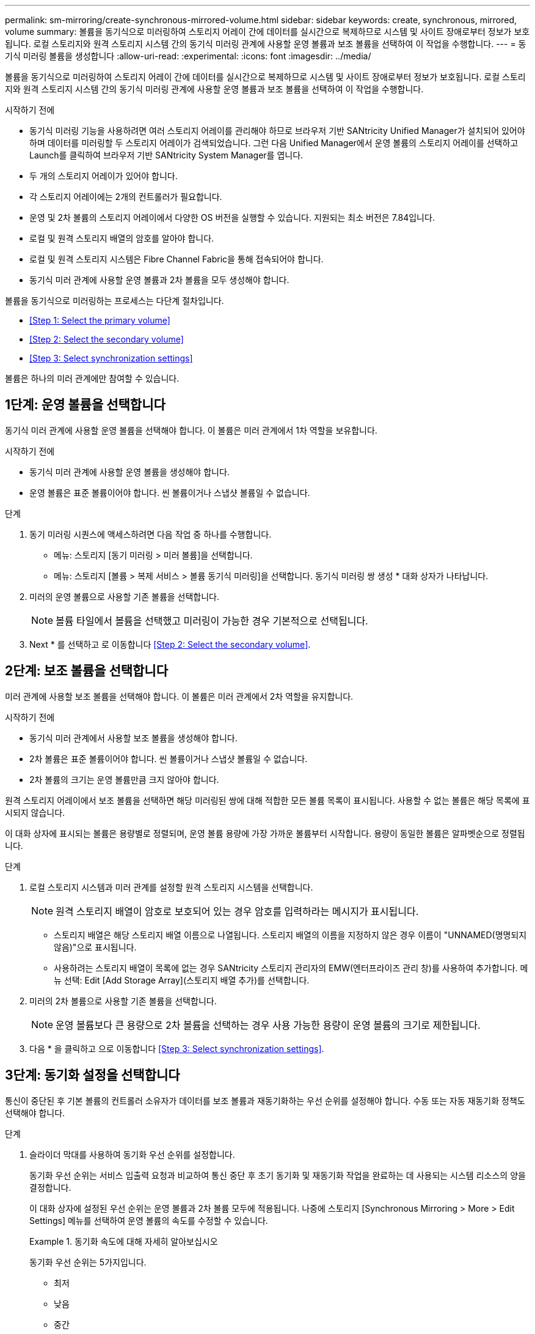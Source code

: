 ---
permalink: sm-mirroring/create-synchronous-mirrored-volume.html 
sidebar: sidebar 
keywords: create, synchronous, mirrored, volume 
summary: 볼륨을 동기식으로 미러링하여 스토리지 어레이 간에 데이터를 실시간으로 복제하므로 시스템 및 사이트 장애로부터 정보가 보호됩니다. 로컬 스토리지와 원격 스토리지 시스템 간의 동기식 미러링 관계에 사용할 운영 볼륨과 보조 볼륨을 선택하여 이 작업을 수행합니다. 
---
= 동기식 미러링 볼륨을 생성합니다
:allow-uri-read: 
:experimental: 
:icons: font
:imagesdir: ../media/


[role="lead"]
볼륨을 동기식으로 미러링하여 스토리지 어레이 간에 데이터를 실시간으로 복제하므로 시스템 및 사이트 장애로부터 정보가 보호됩니다. 로컬 스토리지와 원격 스토리지 시스템 간의 동기식 미러링 관계에 사용할 운영 볼륨과 보조 볼륨을 선택하여 이 작업을 수행합니다.

.시작하기 전에
* 동기식 미러링 기능을 사용하려면 여러 스토리지 어레이를 관리해야 하므로 브라우저 기반 SANtricity Unified Manager가 설치되어 있어야 하며 데이터를 미러링할 두 스토리지 어레이가 검색되었습니다. 그런 다음 Unified Manager에서 운영 볼륨의 스토리지 어레이를 선택하고 Launch를 클릭하여 브라우저 기반 SANtricity System Manager를 엽니다.
* 두 개의 스토리지 어레이가 있어야 합니다.
* 각 스토리지 어레이에는 2개의 컨트롤러가 필요합니다.
* 운영 및 2차 볼륨의 스토리지 어레이에서 다양한 OS 버전을 실행할 수 있습니다. 지원되는 최소 버전은 7.84입니다.
* 로컬 및 원격 스토리지 배열의 암호를 알아야 합니다.
* 로컬 및 원격 스토리지 시스템은 Fibre Channel Fabric을 통해 접속되어야 합니다.
* 동기식 미러 관계에 사용할 운영 볼륨과 2차 볼륨을 모두 생성해야 합니다.


볼륨을 동기식으로 미러링하는 프로세스는 다단계 절차입니다.

* <<Step 1: Select the primary volume>>
* <<Step 2: Select the secondary volume>>
* <<Step 3: Select synchronization settings>>


볼륨은 하나의 미러 관계에만 참여할 수 있습니다.



== 1단계: 운영 볼륨을 선택합니다

[role="lead"]
동기식 미러 관계에 사용할 운영 볼륨을 선택해야 합니다. 이 볼륨은 미러 관계에서 1차 역할을 보유합니다.

.시작하기 전에
* 동기식 미러 관계에 사용할 운영 볼륨을 생성해야 합니다.
* 운영 볼륨은 표준 볼륨이어야 합니다. 씬 볼륨이거나 스냅샷 볼륨일 수 없습니다.


.단계
. 동기 미러링 시퀀스에 액세스하려면 다음 작업 중 하나를 수행합니다.
+
** 메뉴: 스토리지 [동기 미러링 > 미러 볼륨]을 선택합니다.
** 메뉴: 스토리지 [볼륨 > 복제 서비스 > 볼륨 동기식 미러링]을 선택합니다. 동기식 미러링 쌍 생성 * 대화 상자가 나타납니다.


. 미러의 운영 볼륨으로 사용할 기존 볼륨을 선택합니다.
+
[NOTE]
====
볼륨 타일에서 볼륨을 선택했고 미러링이 가능한 경우 기본적으로 선택됩니다.

====
. Next * 를 선택하고 로 이동합니다 <<Step 2: Select the secondary volume>>.




== 2단계: 보조 볼륨을 선택합니다

[role="lead"]
미러 관계에 사용할 보조 볼륨을 선택해야 합니다. 이 볼륨은 미러 관계에서 2차 역할을 유지합니다.

.시작하기 전에
* 동기식 미러 관계에서 사용할 보조 볼륨을 생성해야 합니다.
* 2차 볼륨은 표준 볼륨이어야 합니다. 씬 볼륨이거나 스냅샷 볼륨일 수 없습니다.
* 2차 볼륨의 크기는 운영 볼륨만큼 크지 않아야 합니다.


원격 스토리지 어레이에서 보조 볼륨을 선택하면 해당 미러링된 쌍에 대해 적합한 모든 볼륨 목록이 표시됩니다. 사용할 수 없는 볼륨은 해당 목록에 표시되지 않습니다.

이 대화 상자에 표시되는 볼륨은 용량별로 정렬되며, 운영 볼륨 용량에 가장 가까운 볼륨부터 시작합니다. 용량이 동일한 볼륨은 알파벳순으로 정렬됩니다.

.단계
. 로컬 스토리지 시스템과 미러 관계를 설정할 원격 스토리지 시스템을 선택합니다.
+
[NOTE]
====
원격 스토리지 배열이 암호로 보호되어 있는 경우 암호를 입력하라는 메시지가 표시됩니다.

====
+
** 스토리지 배열은 해당 스토리지 배열 이름으로 나열됩니다. 스토리지 배열의 이름을 지정하지 않은 경우 이름이 "UNNAMED(명명되지 않음)"으로 표시됩니다.
** 사용하려는 스토리지 배열이 목록에 없는 경우 SANtricity 스토리지 관리자의 EMW(엔터프라이즈 관리 창)를 사용하여 추가합니다. 메뉴 선택: Edit [Add Storage Array](스토리지 배열 추가)를 선택합니다.


. 미러의 2차 볼륨으로 사용할 기존 볼륨을 선택합니다.
+
[NOTE]
====
운영 볼륨보다 큰 용량으로 2차 볼륨을 선택하는 경우 사용 가능한 용량이 운영 볼륨의 크기로 제한됩니다.

====
. 다음 * 을 클릭하고 으로 이동합니다 <<Step 3: Select synchronization settings>>.




== 3단계: 동기화 설정을 선택합니다

[role="lead"]
통신이 중단된 후 기본 볼륨의 컨트롤러 소유자가 데이터를 보조 볼륨과 재동기화하는 우선 순위를 설정해야 합니다. 수동 또는 자동 재동기화 정책도 선택해야 합니다.

.단계
. 슬라이더 막대를 사용하여 동기화 우선 순위를 설정합니다.
+
동기화 우선 순위는 서비스 입출력 요청과 비교하여 통신 중단 후 초기 동기화 및 재동기화 작업을 완료하는 데 사용되는 시스템 리소스의 양을 결정합니다.

+
이 대화 상자에 설정된 우선 순위는 운영 볼륨과 2차 볼륨 모두에 적용됩니다. 나중에 스토리지 [Synchronous Mirroring > More > Edit Settings] 메뉴를 선택하여 운영 볼륨의 속도를 수정할 수 있습니다.

+
.동기화 속도에 대해 자세히 알아보십시오
====
동기화 우선 순위는 5가지입니다.

** 최저
** 낮음
** 중간
** 높음
** 가장 높음 동기화 우선 순위가 가장 낮은 속도로 설정되면 입출력 작업이 우선 순위가 지정되고 재동기화 작업이 더 오래 걸립니다. 동기화 우선 순위가 가장 높은 속도로 설정된 경우 재동기화 작업의 우선 순위가 지정되지만 스토리지 시스템의 입출력 작업이 영향을 받을 수 있습니다.


====
. 원격 스토리지 시스템에서 미러링된 쌍을 수동 또는 자동으로 재동기화할지 여부를 선택합니다.
+
** * 수동 * (권장 옵션) -- 미러링된 쌍으로 통신이 복구된 후 수동으로 동기화를 재개하려면 이 옵션을 선택합니다. 이 옵션은 데이터를 복구할 수 있는 최적의 기회를 제공합니다.
** * 자동 * -- 통신이 미러링된 쌍으로 복구된 후 재동기화를 자동으로 시작하려면 이 옵션을 선택합니다. 동기화를 수동으로 재개하려면 메뉴: 저장소 [동기 미러링]으로 이동하여 테이블에서 미러링된 쌍을 강조 표시하고 자세히 아래에서 다시 시작을 선택합니다.


. 동기식 미러링 시퀀스를 완료하려면 * Finish * 를 클릭합니다.


System Manager는 다음 작업을 수행합니다.

* 동기 미러링 기능을 활성화합니다.
* 로컬 스토리지와 원격 스토리지 시스템 간의 초기 동기화를 시작합니다.
* 동기화 우선 순위 및 재동기화 정책을 설정합니다.


동기 미러링 작업의 진행률을 보려면 Home [View Operations in Progress] 메뉴를 선택합니다. 이 작업은 시간이 오래 걸릴 수 있으며 시스템 성능에 영향을 줄 수 있습니다.

